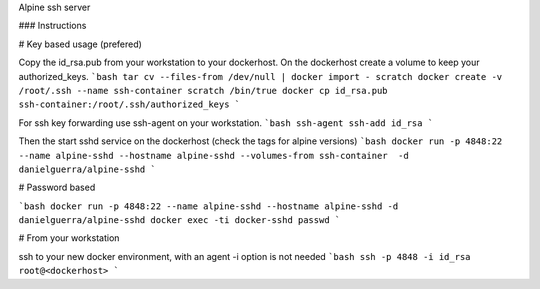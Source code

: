 Alpine ssh server

### Instructions

# Key based usage (prefered)

Copy the id_rsa.pub from your workstation to your dockerhost.
On the dockerhost create a volume to keep your authorized_keys.
```bash
tar cv --files-from /dev/null | docker import - scratch
docker create -v /root/.ssh --name ssh-container scratch /bin/true
docker cp id_rsa.pub ssh-container:/root/.ssh/authorized_keys
```

For ssh key forwarding use ssh-agent on your workstation.
```bash
ssh-agent
ssh-add id_rsa
```

Then the start sshd service on the dockerhost (check the tags for alpine versions)
```bash
docker run -p 4848:22 --name alpine-sshd --hostname alpine-sshd --volumes-from ssh-container  -d danielguerra/alpine-sshd
```

# Password based

```bash
docker run -p 4848:22 --name alpine-sshd --hostname alpine-sshd -d danielguerra/alpine-sshd
docker exec -ti docker-sshd passwd
```

# From your workstation

ssh to your new docker environment, with an agent -i option is not needed
```bash
ssh -p 4848 -i id_rsa root@<dockerhost>
```
